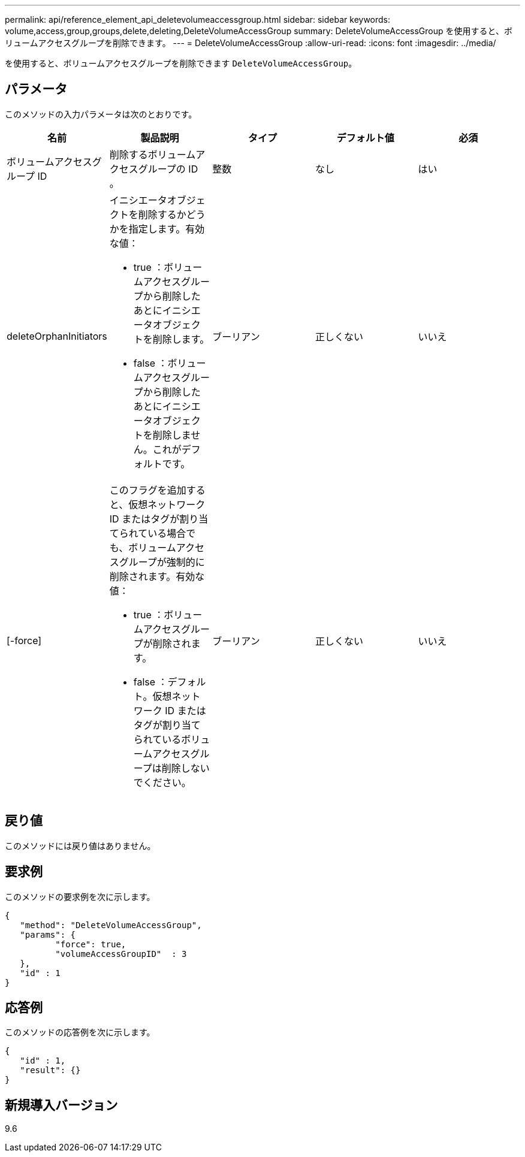 ---
permalink: api/reference_element_api_deletevolumeaccessgroup.html 
sidebar: sidebar 
keywords: volume,access,group,groups,delete,deleting,DeleteVolumeAccessGroup 
summary: DeleteVolumeAccessGroup を使用すると、ボリュームアクセスグループを削除できます。 
---
= DeleteVolumeAccessGroup
:allow-uri-read: 
:icons: font
:imagesdir: ../media/


[role="lead"]
を使用すると、ボリュームアクセスグループを削除できます `DeleteVolumeAccessGroup`。



== パラメータ

このメソッドの入力パラメータは次のとおりです。

|===
| 名前 | 製品説明 | タイプ | デフォルト値 | 必須 


 a| 
ボリュームアクセスグループ ID
 a| 
削除するボリュームアクセスグループの ID 。
 a| 
整数
 a| 
なし
 a| 
はい



 a| 
deleteOrphanInitiators
 a| 
イニシエータオブジェクトを削除するかどうかを指定します。有効な値：

* true ：ボリュームアクセスグループから削除したあとにイニシエータオブジェクトを削除します。
* false ：ボリュームアクセスグループから削除したあとにイニシエータオブジェクトを削除しません。これがデフォルトです。

 a| 
ブーリアン
 a| 
正しくない
 a| 
いいえ



 a| 
[-force]
 a| 
このフラグを追加すると、仮想ネットワーク ID またはタグが割り当てられている場合でも、ボリュームアクセスグループが強制的に削除されます。有効な値：

* true ：ボリュームアクセスグループが削除されます。
* false ：デフォルト。仮想ネットワーク ID またはタグが割り当てられているボリュームアクセスグループは削除しないでください。

 a| 
ブーリアン
 a| 
正しくない
 a| 
いいえ

|===


== 戻り値

このメソッドには戻り値はありません。



== 要求例

このメソッドの要求例を次に示します。

[listing]
----
{
   "method": "DeleteVolumeAccessGroup",
   "params": {
          "force": true,
	  "volumeAccessGroupID"  : 3
   },
   "id" : 1
}
----


== 応答例

このメソッドの応答例を次に示します。

[listing]
----
{
   "id" : 1,
   "result": {}
}
----


== 新規導入バージョン

9.6
